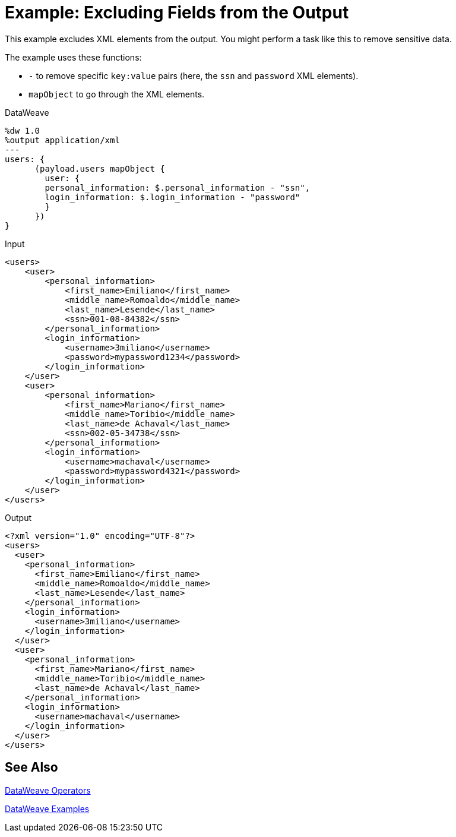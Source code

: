 = Example: Excluding Fields from the Output
:keywords: studio, anypoint, transform, transformer, format, xml, metadata, dataweave, data weave, datamapper, dwl, dfl, dw, output structure, input structure, map, mapping, remove, mapobject

This example excludes XML elements from the output. You might perform a task like this to remove sensitive data.

The example uses these functions:

* `-` to remove specific `key:value` pairs (here, the `ssn` and `password` XML elements).
* `mapObject` to go through the XML elements.

.DataWeave
[source,DataWeave, linenums]
----
%dw 1.0
%output application/xml
---
users: {
      (payload.users mapObject {
        user: {
        personal_information: $.personal_information - "ssn",
        login_information: $.login_information - "password"
        }
      })
}
----

.Input
[source, xml, linenums]
----
<users>
    <user>
        <personal_information>
            <first_name>Emiliano</first_name>
            <middle_name>Romoaldo</middle_name>
            <last_name>Lesende</last_name>
            <ssn>001-08-84382</ssn>
        </personal_information>
        <login_information>
            <username>3miliano</username>
            <password>mypassword1234</password>
        </login_information>
    </user>
    <user>
        <personal_information>
            <first_name>Mariano</first_name>
            <middle_name>Toribio</middle_name>
            <last_name>de Achaval</last_name>
            <ssn>002-05-34738</ssn>
        </personal_information>
        <login_information>
            <username>machaval</username>
            <password>mypassword4321</password>
        </login_information>
    </user>
</users>
----

.Output
[source, xml, linenums]
----
<?xml version="1.0" encoding="UTF-8"?>
<users>
  <user>
    <personal_information>
      <first_name>Emiliano</first_name>
      <middle_name>Romoaldo</middle_name>
      <last_name>Lesende</last_name>
    </personal_information>
    <login_information>
      <username>3miliano</username>
    </login_information>
  </user>
  <user>
    <personal_information>
      <first_name>Mariano</first_name>
      <middle_name>Toribio</middle_name>
      <last_name>de Achaval</last_name>
    </personal_information>
    <login_information>
      <username>machaval</username>
    </login_information>
  </user>
</users>
----

== See Also

link:/mule-user-guide/v/4.0/dataweave-operators[DataWeave Operators]

link:/mule-user-guide/v/4.0/dataweave-examples[DataWeave Examples]
